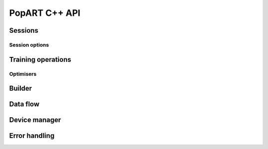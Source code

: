 PopART C++ API
==============

.. TODO: Complete API documentation. Currently only includes objects which have (some) Doxygen comments

Sessions
--------

.. doxygenclass:: popart::InferenceSession
  :members:

.. doxygenclass:: popart::TrainingSession
  :members:

Session options
..............

.. doxygenenum:: popart::AccumulateOuterFragmentSchedule

.. doxygenenum:: popart::BatchSerializationBatchSchedule

.. doxygenenum:: popart::DotCheck

.. doxygenenum:: popart::ExecutionPhaseIOSchedule

.. doxygenenum:: popart::ExecutionPhaseSchedule

.. doxygenenum:: popart::Instrumentation

.. doxygenenum:: popart::IrSerializationFormat

.. doxygenenum:: popart::MergeVarUpdateType

.. doxygenenum:: popart::SyntheticDataMode

.. doxygenenum:: popart::RecomputationType

.. doxygenenum:: popart::ReplicatedTensorSharding

.. doxygenenum:: popart::TensorStorage

.. doxygenenum:: popart::TileSet

.. doxygenenum:: popart::VirtualGraphMode

.. doxygenstruct:: popart::AccumulateOuterFragmentSettings
  :members:

.. doxygenstruct:: popart::BatchSerializationSettings
  :members:

.. doxygenstruct:: popart::ExecutionPhaseSettings
  :members:

.. doxygenstruct:: popart::TensorLocationSettings
  :members:

.. doxygenclass:: popart::TensorLocation
  :members:

.. doxygenstruct:: popart::SessionOptions
  :members:

Training operations
-------------------

Optimisers
..........

.. doxygenclass:: popart::ConstSGD
  :members:

.. doxygenclass:: popart::SGD
  :members:

Builder
-------

.. doxygenclass:: popart::Builder
   :members:

.. doxygenclass:: popart::AiGraphcoreOpset1
   :members:


.. doxygenclass:: popart::BuilderImpl
   :members:

Data flow
---------

.. doxygenenum:: popart::AnchorReturnTypeId

.. doxygenclass:: popart::AnchorReturnType
   :members:

.. doxygenclass:: popart::DataFlow
   :members:

Device manager
--------------

.. doxygenenum:: popart::DeviceType

.. doxygenenum:: popart::DeviceConnectionType

.. doxygenenum:: popart::SyncPattern

.. doxygenclass:: popart::DeviceInfo
   :members:

.. doxygenclass:: popart::DeviceManager
   :members:

.. doxygenclass:: popart::DeviceProvider
   :members:

Error handling
--------------

.. doxygenenum:: popart::ErrorSource

.. doxygenclass:: popart::error
   :members:

.. doxygenclass:: popart::memory_allocation_err
   :members:
